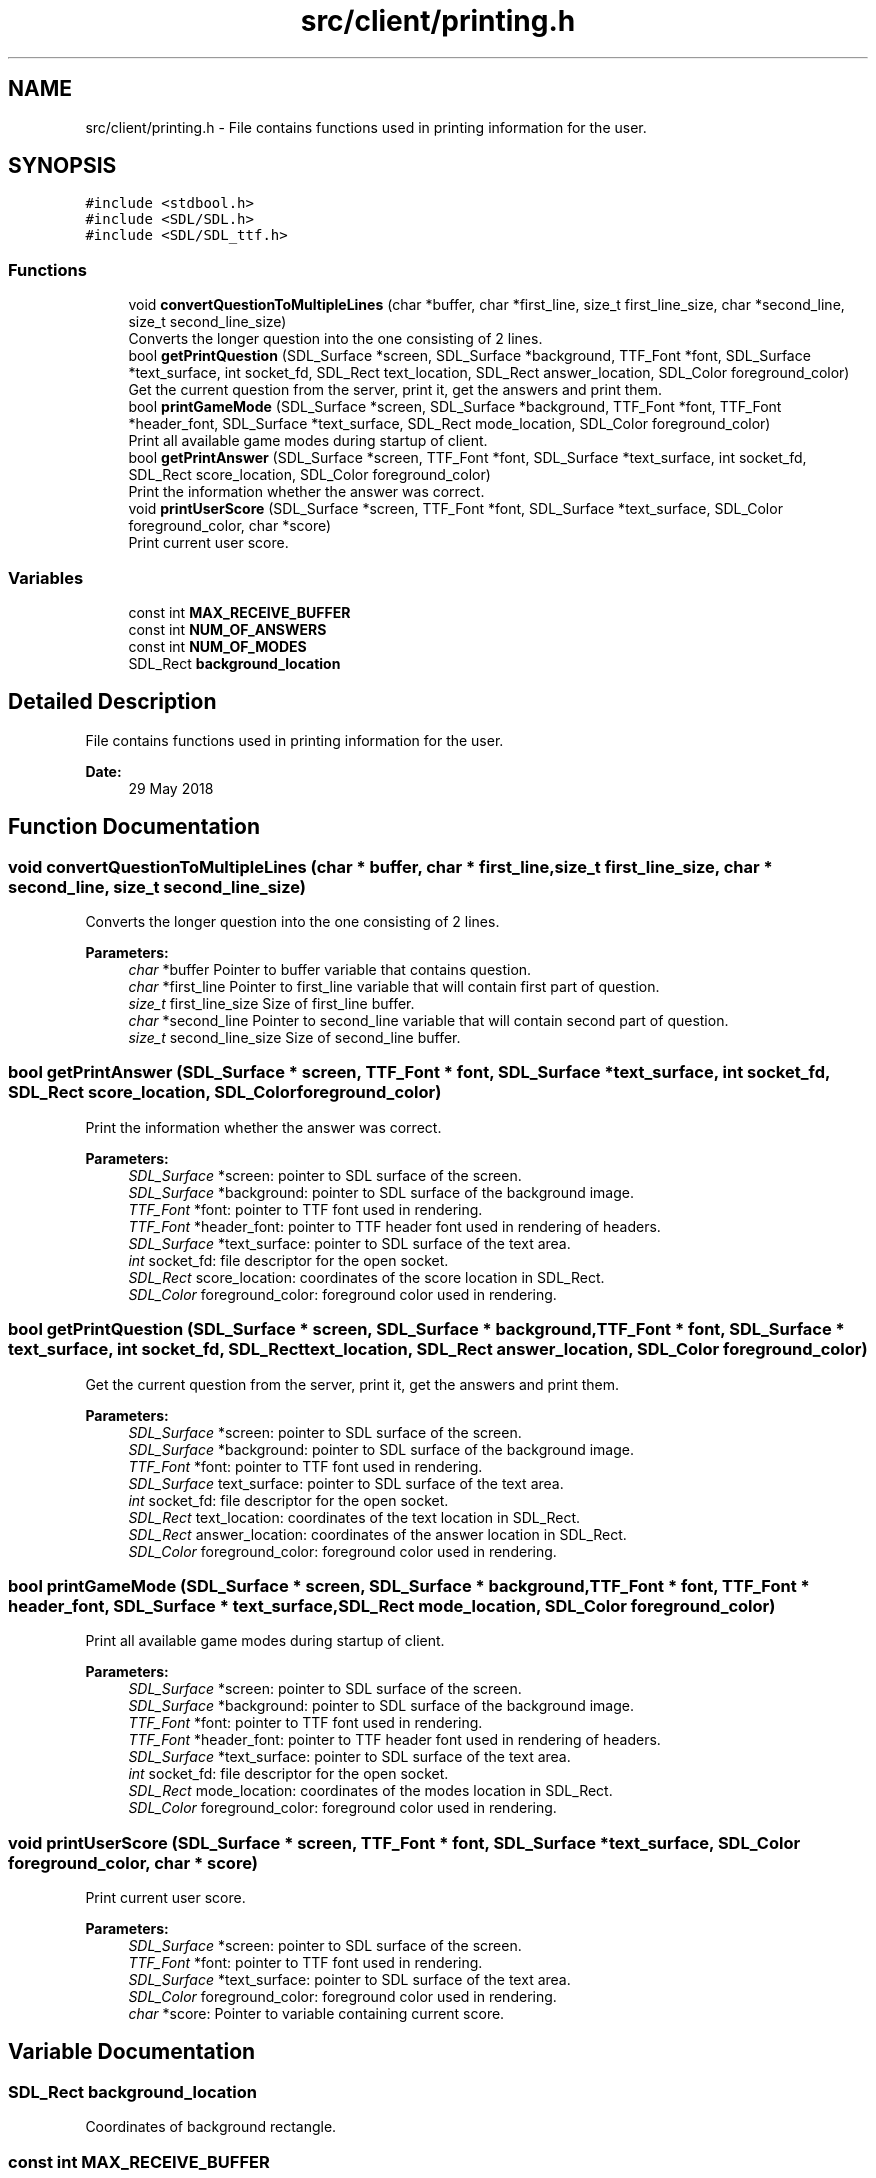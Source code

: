 .TH "src/client/printing.h" 3 "Thu Jun 14 2018" "Connected Quiz" \" -*- nroff -*-
.ad l
.nh
.SH NAME
src/client/printing.h \- File contains functions used in printing information for the user\&.  

.SH SYNOPSIS
.br
.PP
\fC#include <stdbool\&.h>\fP
.br
\fC#include <SDL/SDL\&.h>\fP
.br
\fC#include <SDL/SDL_ttf\&.h>\fP
.br

.SS "Functions"

.in +1c
.ti -1c
.RI "void \fBconvertQuestionToMultipleLines\fP (char *buffer, char *first_line, size_t first_line_size, char *second_line, size_t second_line_size)"
.br
.RI "Converts the longer question into the one consisting of 2 lines\&. "
.ti -1c
.RI "bool \fBgetPrintQuestion\fP (SDL_Surface *screen, SDL_Surface *background, TTF_Font *font, SDL_Surface *text_surface, int socket_fd, SDL_Rect text_location, SDL_Rect answer_location, SDL_Color foreground_color)"
.br
.RI "Get the current question from the server, print it, get the answers and print them\&. "
.ti -1c
.RI "bool \fBprintGameMode\fP (SDL_Surface *screen, SDL_Surface *background, TTF_Font *font, TTF_Font *header_font, SDL_Surface *text_surface, SDL_Rect mode_location, SDL_Color foreground_color)"
.br
.RI "Print all available game modes during startup of client\&. "
.ti -1c
.RI "bool \fBgetPrintAnswer\fP (SDL_Surface *screen, TTF_Font *font, SDL_Surface *text_surface, int socket_fd, SDL_Rect score_location, SDL_Color foreground_color)"
.br
.RI "Print the information whether the answer was correct\&. "
.ti -1c
.RI "void \fBprintUserScore\fP (SDL_Surface *screen, TTF_Font *font, SDL_Surface *text_surface, SDL_Color foreground_color, char *score)"
.br
.RI "Print current user score\&. "
.in -1c
.SS "Variables"

.in +1c
.ti -1c
.RI "const int \fBMAX_RECEIVE_BUFFER\fP"
.br
.ti -1c
.RI "const int \fBNUM_OF_ANSWERS\fP"
.br
.ti -1c
.RI "const int \fBNUM_OF_MODES\fP"
.br
.ti -1c
.RI "SDL_Rect \fBbackground_location\fP"
.br
.in -1c
.SH "Detailed Description"
.PP 
File contains functions used in printing information for the user\&. 


.PP
\fBDate:\fP
.RS 4
29 May 2018 
.RE
.PP

.SH "Function Documentation"
.PP 
.SS "void convertQuestionToMultipleLines (char * buffer, char * first_line, size_t first_line_size, char * second_line, size_t second_line_size)"

.PP
Converts the longer question into the one consisting of 2 lines\&. 
.PP
\fBParameters:\fP
.RS 4
\fIchar\fP *buffer Pointer to buffer variable that contains question\&. 
.br
\fIchar\fP *first_line Pointer to first_line variable that will contain first part of question\&. 
.br
\fIsize_t\fP first_line_size Size of first_line buffer\&. 
.br
\fIchar\fP *second_line Pointer to second_line variable that will contain second part of question\&. 
.br
\fIsize_t\fP second_line_size Size of second_line buffer\&. 
.RE
.PP

.SS "bool getPrintAnswer (SDL_Surface * screen, TTF_Font * font, SDL_Surface * text_surface, int socket_fd, SDL_Rect score_location, SDL_Color foreground_color)"

.PP
Print the information whether the answer was correct\&. 
.PP
\fBParameters:\fP
.RS 4
\fISDL_Surface\fP *screen: pointer to SDL surface of the screen\&. 
.br
\fISDL_Surface\fP *background: pointer to SDL surface of the background image\&. 
.br
\fITTF_Font\fP *font: pointer to TTF font used in rendering\&. 
.br
\fITTF_Font\fP *header_font: pointer to TTF header font used in rendering of headers\&. 
.br
\fISDL_Surface\fP *text_surface: pointer to SDL surface of the text area\&. 
.br
\fIint\fP socket_fd: file descriptor for the open socket\&. 
.br
\fISDL_Rect\fP score_location: coordinates of the score location in SDL_Rect\&. 
.br
\fISDL_Color\fP foreground_color: foreground color used in rendering\&. 
.RE
.PP

.SS "bool getPrintQuestion (SDL_Surface * screen, SDL_Surface * background, TTF_Font * font, SDL_Surface * text_surface, int socket_fd, SDL_Rect text_location, SDL_Rect answer_location, SDL_Color foreground_color)"

.PP
Get the current question from the server, print it, get the answers and print them\&. 
.PP
\fBParameters:\fP
.RS 4
\fISDL_Surface\fP *screen: pointer to SDL surface of the screen\&. 
.br
\fISDL_Surface\fP *background: pointer to SDL surface of the background image\&. 
.br
\fITTF_Font\fP *font: pointer to TTF font used in rendering\&. 
.br
\fISDL_Surface\fP text_surface: pointer to SDL surface of the text area\&. 
.br
\fIint\fP socket_fd: file descriptor for the open socket\&. 
.br
\fISDL_Rect\fP text_location: coordinates of the text location in SDL_Rect\&. 
.br
\fISDL_Rect\fP answer_location: coordinates of the answer location in SDL_Rect\&. 
.br
\fISDL_Color\fP foreground_color: foreground color used in rendering\&. 
.RE
.PP

.SS "bool printGameMode (SDL_Surface * screen, SDL_Surface * background, TTF_Font * font, TTF_Font * header_font, SDL_Surface * text_surface, SDL_Rect mode_location, SDL_Color foreground_color)"

.PP
Print all available game modes during startup of client\&. 
.PP
\fBParameters:\fP
.RS 4
\fISDL_Surface\fP *screen: pointer to SDL surface of the screen\&. 
.br
\fISDL_Surface\fP *background: pointer to SDL surface of the background image\&. 
.br
\fITTF_Font\fP *font: pointer to TTF font used in rendering\&. 
.br
\fITTF_Font\fP *header_font: pointer to TTF header font used in rendering of headers\&. 
.br
\fISDL_Surface\fP *text_surface: pointer to SDL surface of the text area\&. 
.br
\fIint\fP socket_fd: file descriptor for the open socket\&. 
.br
\fISDL_Rect\fP mode_location: coordinates of the modes location in SDL_Rect\&. 
.br
\fISDL_Color\fP foreground_color: foreground color used in rendering\&. 
.RE
.PP

.SS "void printUserScore (SDL_Surface * screen, TTF_Font * font, SDL_Surface * text_surface, SDL_Color foreground_color, char * score)"

.PP
Print current user score\&. 
.PP
\fBParameters:\fP
.RS 4
\fISDL_Surface\fP *screen: pointer to SDL surface of the screen\&. 
.br
\fITTF_Font\fP *font: pointer to TTF font used in rendering\&. 
.br
\fISDL_Surface\fP *text_surface: pointer to SDL surface of the text area\&. 
.br
\fISDL_Color\fP foreground_color: foreground color used in rendering\&. 
.br
\fIchar\fP *score: Pointer to variable containing current score\&. 
.RE
.PP

.SH "Variable Documentation"
.PP 
.SS "SDL_Rect background_location"
Coordinates of background rectangle\&. 
.SS "const int MAX_RECEIVE_BUFFER"
Maximum buffer that the client can receive\&. 
.SS "const int NUM_OF_ANSWERS"
Number of available answers\&.
.PP
Number of answers for every question
.PP
Number of available answers\&.
.PP
Number of answers for every question 
.SS "const int NUM_OF_MODES"
Number of available modes\&.
.PP
Number of all modes\&. 
.SH "Author"
.PP 
Generated automatically by Doxygen for Connected Quiz from the source code\&.
